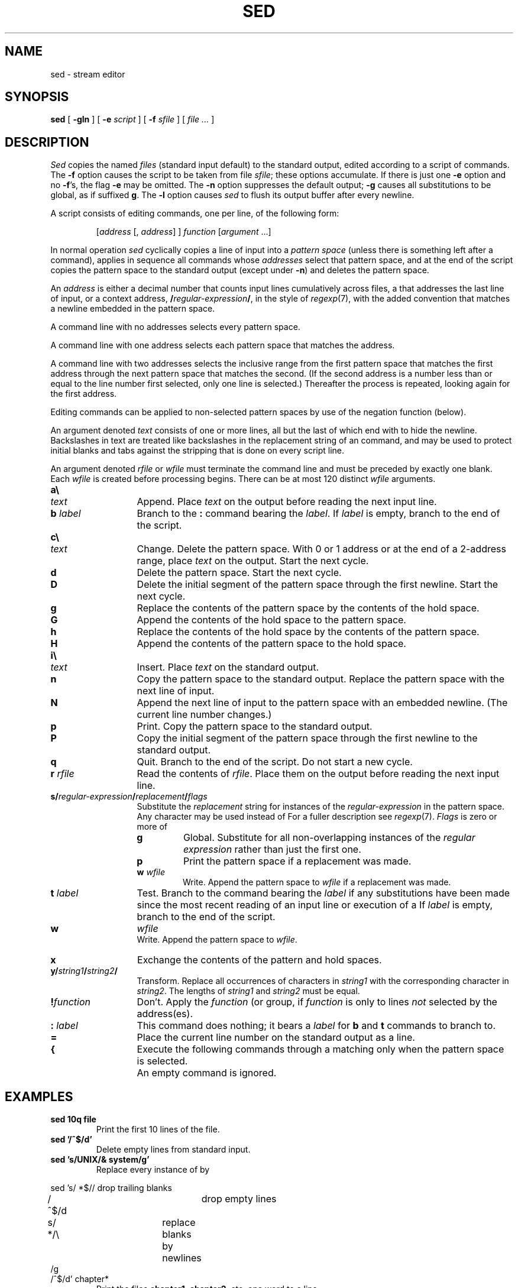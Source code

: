 .TH SED 1
.SH NAME
sed \- stream editor
.SH SYNOPSIS
.B sed
[
.B -gln
]
[
.B -e
.I script
]
[
.B -f
.I sfile
]
[
.I file ...
]
.SH DESCRIPTION
.I Sed
copies the named
.I files
(standard input default) to the standard output,
edited according to a script of commands.
The
.B -f
option causes the script to be taken from file
.IR sfile ;
these options accumulate.
If there is just one
.B -e
option and no
.BR -f 's,
the flag
.B -e
may be omitted.
The
.B -n
option suppresses the default output;
.B -g
causes all substitutions to be global, as if suffixed
.BR g .
The
.B -l
option causes
.I sed
to flush its output buffer after every newline.
.PP
A script consists of editing commands, one per line,
of the following form:
.IP
[\fIaddress\fR [\fL,\fI address\fR] ] \fIfunction\fR [\fIargument\fR ...]
.PP
In normal operation
.I sed
cyclically copies a line of input into a
.I pattern space
(unless there is something left after
a 
.L D
command),
applies in sequence
all commands whose
.I addresses
select that pattern space,
and at the end of the script copies the pattern space
to the standard output (except under
.BR -n )
and deletes the pattern space.
.PP
An
.I address
is either a decimal number that counts
input lines cumulatively across files, a 
.L $
that
addresses the last line of input, or a context address,
.BI / regular-expression / \f1,
in the style of
.IR regexp (7),
with the added convention that
.L \en
matches a
newline embedded in the pattern space.
.PP
A command line with no addresses selects every pattern space.
.PP
A command line with
one address selects each pattern space that matches the address.
.PP
A command line with
two addresses selects the inclusive range from the first
pattern space that matches the first address through
the next pattern space that matches
the second.
(If the second address is a number less than or equal
to the line number first selected, only one
line is selected.)
Thereafter the process is repeated, looking again for the
first address.
.PP
Editing commands can be applied to non-selected pattern
spaces by use of the negation function 
.L !
(below).
.PP
An argument denoted
.I text
consists of one or more lines,
all but the last of which end with 
.L \e
to hide the
newline.
Backslashes in text are treated like backslashes
in the replacement string of an 
.L s
command,
and may be used to protect initial blanks and tabs
against the stripping that is done on
every script line.
.PP
An argument denoted
.I rfile
or
.I wfile
must terminate the command
line and must be preceded by exactly one blank.
Each
.I wfile
is created before processing begins.
There can be at most 120 distinct
.I wfile
arguments.
.TP \w'\fL!\ \fIfunction\fLXXX'u
.B a\e
.br
.ns
.TP
.I text
Append.
Place
.I text
on the output before
reading the next input line.
.TP
.BI b " label"
Branch to the 
.B :
command bearing the
.IR label .
If
.I label
is empty, branch to the end of the script.
.TP
.B c\e
.br
.ns
.TP
.I text
Change.
Delete the pattern space.
With 0 or 1 address or at the end of a 2-address range, place
.I text
on the output.
Start the next cycle.
.TP
.B d
Delete the pattern space.
Start the next cycle.
.TP
.B D
Delete the initial segment of the
pattern space through the first newline.
Start the next cycle.
.TP
.B g
Replace the contents of the pattern space
by the contents of the hold space.
.TP
.B G
Append the contents of the hold space to the pattern space.
.TP
.B h
Replace the contents of the hold space by the contents of the pattern space.
.TP
.B H
Append the contents of the pattern space to the hold space.
.ne 3
.TP
.B i\e
.br
.ns
.TP
.I text
Insert.
Place
.I text
on the standard output.
.TP
.B n
Copy the pattern space to the standard output.
Replace the pattern space with the next line of input.
.TP
.B N
Append the next line of input to the pattern space
with an embedded newline.
(The current line number changes.)
.TP
.B p
Print.
Copy the pattern space to the standard output.
.TP
.B P
Copy the initial segment of the pattern space through
the first newline to the standard output.
.TP
.B q
Quit.
Branch to the end of the script.
Do not start a new cycle.
.TP
.BI r " rfile"
Read the contents of
.IR rfile .
Place them on the output before reading
the next input line.
.TP
.B s/\fIregular-expression\fP/\fIreplacement\fP/\fIflags
Substitute the
.I replacement
string for instances of the
.I regular-expression
in the pattern space.
Any character may be used instead of 
.LR / .
For a fuller description see
.IR regexp (7).
.I Flags
is zero or more of
.RS
.TP
.B g
Global.
Substitute for all non-overlapping instances of the
.I regular expression
rather than just the
first one.
.TP
.B p
Print the pattern space if a replacement was made.
.TP
.BI w " wfile"
Write.
Append the pattern space to
.I wfile
if a replacement
was made.
.RE
.TP
.BI t " label"
Test.
Branch to the 
.L :
command bearing the
.I label
if any
substitutions have been made since the most recent
reading of an input line or execution of a 
.LR t .
If
.I label
is empty, branch to the end of the script.
.TP
.B w
.I wfile
.br
Write.
Append the pattern space to
.IR wfile .
.TP
.B x
Exchange the contents of the pattern and hold spaces.
.TP
.B y/\fIstring1\fP/\fIstring2\fP/
Transform.
Replace all occurrences of characters in
.I string1
with the corresponding character in
.IR string2 .
The lengths of
.I
string1
and
.I string2
must be equal.
.TP
.BI ! "function"
Don't.
Apply the
.I function
(or group, if
.I function
is 
.LR { )
only to lines
.I not
selected by the address(es).
.TP
.BI : " label"
This command does nothing; it bears a
.I label
for 
.B b
and 
.B t
commands to branch to.
.TP
.B =
Place the current line number on the standard output as a line.
.TP
.B {
Execute the following commands through a matching 
.L }
only when the pattern space is selected.
.TP
.B " "
An empty command is ignored.
.ne 4
.SH EXAMPLES
.TP
.B sed 10q file
Print the first 10 lines of the file.
.TP
.B sed '/^$/d'
Delete empty lines from standard input.
.TP
.B sed 's/UNIX/& system/g'
Replace every instance of 
.L UNIX
by
.LR "UNIX system" .
.PP
.EX
sed 's/ *$//	\fRdrop trailing blanks\fP
/^$/d			\fRdrop empty lines\fP
s/  */\e		\fRreplace blanks by newlines\fP
/g
/^$/d' chapter*
.EE
.ns
.IP
Print the files 
.BR chapter1 ,
.BR chapter2 ,
etc. one word to a line.
.PP
.EX
nroff -ms manuscript | sed '
${
	/^$/p		\fRif last line of file is empty, print it\fP
}
//N			\fRif current line is empty, append next line\fP
/^\en$/D'		\fRif two lines are empty, delete the first\fP
.EE
.ns
.IP
Delete all but one of each group of empty lines from a
formatted manuscript.
.SH SOURCE
.B \*9/src/cmd/sed.c
.SH SEE ALSO
.IR ed (1), 
.IR grep (1), 
.IR awk (1), 
.IR lex (1), 
.IR sam (1),
.IR regexp (7)
.br
L. E. McMahon,
`SED \(em A Non-interactive Text Editor',
Unix Research System Programmer's Manual, Volume 2.
.SH BUGS
If input is from a pipe, buffering may consume
characters beyond a line on which a 
.L q
command is executed.
